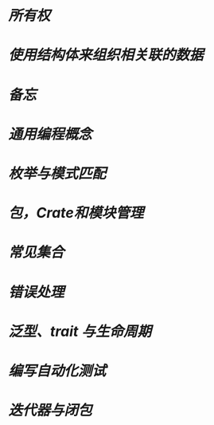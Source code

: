 * [[所有权]]
* [[使用结构体来组织相关联的数据]]
* [[备忘]]
* [[通用编程概念]]
* [[枚举与模式匹配]]
* [[包，Crate和模块管理]]
* [[常见集合]]
* [[错误处理]]
* [[泛型、trait 与生命周期]]
* [[编写自动化测试]]
* [[迭代器与闭包]]